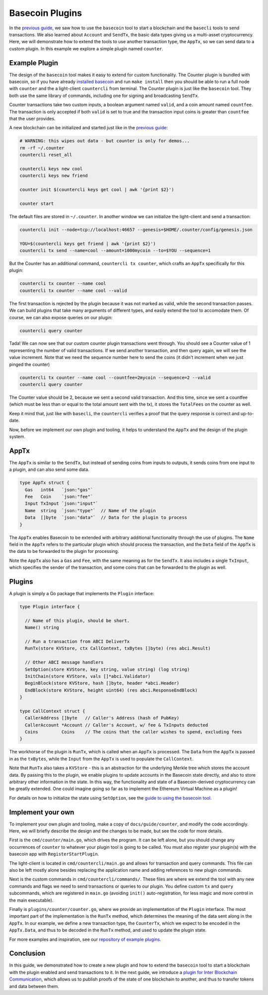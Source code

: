 .. raw:: html

   <!--- shelldown script template, see github.com/rigelrozanski/shelldown
   #!/bin/bash

   testTutorial_BasecoinPlugins() {

       #Initialization
       #shelldown[0][1]
       #shelldown[0][2]
       KEYPASS=qwertyuiop

       #Making Keys
       RES=$((echo $KEYPASS; echo $KEYPASS) | #shelldown[0][4])
       assertTrue "Line $LINENO: Expected to contain safe, got $RES" '[[ $RES == *safe* ]]'
       RES=$((echo $KEYPASS; echo $KEYPASS) | #shelldown[0][5])
       assertTrue "Line $LINENO: Expected to contain safe, got $RES" '[[ $RES == *safe* ]]'

       #shelldown[0][7] >/dev/null
       assertTrue "Expected true for line $LINENO" $?

       #shelldown[0][9] >>/dev/null 2>&1 &
       sleep 5
       PID_SERVER=$!
       disown

       RES=$((echo y) | #shelldown[1][0] $1)
       assertTrue "Line $LINENO: Expected to contain validator, got $RES" '[[ $RES == *validator* ]]'

       #shelldown[1][2]
       assertTrue "Expected true for line $LINENO" $?
       RES=$((echo $KEYPASS) | #shelldown[1][3] | jq '.deliver_tx.code')
       assertTrue "Line $LINENO: Expected 0 code deliver_tx, got $RES" '[[ $RES == 0 ]]'

       RES=$((echo $KEYPASS) | #shelldown[2][0])
       assertTrue "Line $LINENO: Expected to contain Valid error, got $RES" \
           '[[ $RES == *"Counter Tx marked invalid"* ]]'

       RES=$((echo $KEYPASS) | #shelldown[2][1] | jq '.deliver_tx.code')
       assertTrue "Line $LINENO: Expected 0 code deliver_tx, got $RES" '[[ $RES == 0 ]]'

       RES=$(#shelldown[3][-1] | jq '.data.counter')
       assertTrue "Line $LINENO: Expected Counter of 1, got $RES" '[[ $RES == 1 ]]'

       RES=$((echo $KEYPASS) | #shelldown[4][0] | jq '.deliver_tx.code')
       assertTrue "Line $LINENO: Expected 0 code deliver_tx, got $RES" '[[ $RES == 0 ]]'
       RES=$(#shelldown[4][1])
       RESCOUNT=$(printf "$RES" | jq '.data.counter')
       RESFEE=$(printf "$RES" | jq '.data.total_fees[0].amount')
       assertTrue "Line $LINENO: Expected Counter of 2, got $RES" '[[ $RESCOUNT == 2 ]]'
       assertTrue "Line $LINENO: Expected TotalFees of 2, got $RES" '[[ $RESFEE == 2 ]]'
   }

   oneTimeTearDown() {
       kill -9 $PID_SERVER >/dev/null 2>&1
       sleep 1
   }

   # load and run these tests with shunit2!
   DIR="$( cd "$( dirname "${BASH_SOURCE[0]}" )" && pwd )" #get this files directory
   . $DIR/shunit2
   -->

Basecoin Plugins
================

In the `previous guide <basecoin-basics.md>`__, we saw how to use the
``basecoin`` tool to start a blockchain and the ``basecli`` tools to
send transactions. We also learned about ``Account`` and ``SendTx``, the
basic data types giving us a multi-asset cryptocurrency. Here, we will
demonstrate how to extend the tools to use another transaction type, the
``AppTx``, so we can send data to a custom plugin. In this example we
explore a simple plugin named ``counter``.

Example Plugin
--------------

The design of the ``basecoin`` tool makes it easy to extend for custom
functionality. The Counter plugin is bundled with basecoin, so if you
have already `installed basecoin <install.md>`__ and run
``make install`` then you should be able to run a full node with
``counter`` and the a light-client ``countercli`` from terminal. The
Counter plugin is just like the ``basecoin`` tool. They both use the
same library of commands, including one for signing and broadcasting
``SendTx``.

Counter transactions take two custom inputs, a boolean argument named
``valid``, and a coin amount named ``countfee``. The transaction is only
accepted if both ``valid`` is set to true and the transaction input
coins is greater than ``countfee`` that the user provides.

A new blockchain can be initialized and started just like in the
`previous guide <basecoin-basics.md>`__:

.. code:: shelldown[0]

    # WARNING: this wipes out data - but counter is only for demos...
    rm -rf ~/.counter
    countercli reset_all

    countercli keys new cool
    countercli keys new friend

    counter init $(countercli keys get cool | awk '{print $2}')

    counter start

The default files are stored in ``~/.counter``. In another window we can
initialize the light-client and send a transaction:

.. code:: shelldown[1]

    countercli init --node=tcp://localhost:46657 --genesis=$HOME/.counter/config/genesis.json

    YOU=$(countercli keys get friend | awk '{print $2}')
    countercli tx send --name=cool --amount=1000mycoin --to=$YOU --sequence=1

But the Counter has an additional command, ``countercli tx counter``,
which crafts an ``AppTx`` specifically for this plugin:

.. code:: shelldown[2]

    countercli tx counter --name cool
    countercli tx counter --name cool --valid

The first transaction is rejected by the plugin because it was not
marked as valid, while the second transaction passes. We can build
plugins that take many arguments of different types, and easily extend
the tool to accomodate them. Of course, we can also expose queries on
our plugin:

.. code:: shelldown[3]

    countercli query counter

Tada! We can now see that our custom counter plugin transactions went
through. You should see a Counter value of 1 representing the number of
valid transactions. If we send another transaction, and then query
again, we will see the value increment. Note that we need the sequence
number here to send the coins (it didn't increment when we just pinged
the counter)

.. code:: shelldown[4]

    countercli tx counter --name cool --countfee=2mycoin --sequence=2 --valid
    countercli query counter

The Counter value should be 2, because we sent a second valid
transaction. And this time, since we sent a countfee (which must be less
than or equal to the total amount sent with the tx), it stores the
``TotalFees`` on the counter as well.

Keep it mind that, just like with ``basecli``, the ``countercli``
verifies a proof that the query response is correct and up-to-date.

Now, before we implement our own plugin and tooling, it helps to
understand the ``AppTx`` and the design of the plugin system.

AppTx
-----

The ``AppTx`` is similar to the ``SendTx``, but instead of sending coins
from inputs to outputs, it sends coins from one input to a plugin, and
can also send some data.

.. code:: golang

    type AppTx struct {
      Gas   int64   `json:"gas"`
      Fee   Coin    `json:"fee"`
      Input TxInput `json:"input"`
      Name  string  `json:"type"`  // Name of the plugin
      Data  []byte  `json:"data"`  // Data for the plugin to process
    }

The ``AppTx`` enables Basecoin to be extended with arbitrary additional
functionality through the use of plugins. The ``Name`` field in the
``AppTx`` refers to the particular plugin which should process the
transaction, and the ``Data`` field of the ``AppTx`` is the data to be
forwarded to the plugin for processing.

Note the ``AppTx`` also has a ``Gas`` and ``Fee``, with the same meaning
as for the ``SendTx``. It also includes a single ``TxInput``, which
specifies the sender of the transaction, and some coins that can be
forwarded to the plugin as well.

Plugins
-------

A plugin is simply a Go package that implements the ``Plugin``
interface:

.. code:: golang

    type Plugin interface {

      // Name of this plugin, should be short.
      Name() string

      // Run a transaction from ABCI DeliverTx
      RunTx(store KVStore, ctx CallContext, txBytes []byte) (res abci.Result)

      // Other ABCI message handlers
      SetOption(store KVStore, key string, value string) (log string)
      InitChain(store KVStore, vals []*abci.Validator)
      BeginBlock(store KVStore, hash []byte, header *abci.Header)
      EndBlock(store KVStore, height uint64) (res abci.ResponseEndBlock)
    }

    type CallContext struct {
      CallerAddress []byte   // Caller's Address (hash of PubKey)
      CallerAccount *Account // Caller's Account, w/ fee & TxInputs deducted
      Coins         Coins    // The coins that the caller wishes to spend, excluding fees
    }

The workhorse of the plugin is ``RunTx``, which is called when an
``AppTx`` is processed. The ``Data`` from the ``AppTx`` is passed in as
the ``txBytes``, while the ``Input`` from the ``AppTx`` is used to
populate the ``CallContext``.

Note that ``RunTx`` also takes a ``KVStore`` - this is an abstraction
for the underlying Merkle tree which stores the account data. By passing
this to the plugin, we enable plugins to update accounts in the Basecoin
state directly, and also to store arbitrary other information in the
state. In this way, the functionality and state of a Basecoin-derived
cryptocurrency can be greatly extended. One could imagine going so far
as to implement the Ethereum Virtual Machine as a plugin!

For details on how to initialize the state using ``SetOption``, see the
`guide to using the basecoin tool <basecoin-tool.md#genesis>`__.

Implement your own
------------------

To implement your own plugin and tooling, make a copy of
``docs/guide/counter``, and modify the code accordingly. Here, we will
briefly describe the design and the changes to be made, but see the code
for more details.

First is the ``cmd/counter/main.go``, which drives the program. It can
be left alone, but you should change any occurrences of ``counter`` to
whatever your plugin tool is going to be called. You must also register
your plugin(s) with the basecoin app with ``RegisterStartPlugin``.

The light-client is located in ``cmd/countercli/main.go`` and allows for
transaction and query commands. This file can also be left mostly alone
besides replacing the application name and adding references to new
plugin commands.

Next is the custom commands in ``cmd/countercli/commands/``. These files
are where we extend the tool with any new commands and flags we need to
send transactions or queries to our plugin. You define custom ``tx`` and
``query`` subcommands, which are registered in ``main.go`` (avoiding
``init()`` auto-registration, for less magic and more control in the
main executable).

Finally is ``plugins/counter/counter.go``, where we provide an
implementation of the ``Plugin`` interface. The most important part of
the implementation is the ``RunTx`` method, which determines the meaning
of the data sent along in the ``AppTx``. In our example, we define a new
transaction type, the ``CounterTx``, which we expect to be encoded in
the ``AppTx.Data``, and thus to be decoded in the ``RunTx`` method, and
used to update the plugin state.

For more examples and inspiration, see our `repository of example
plugins <https://github.com/tendermint/basecoin-examples>`__.

Conclusion
----------

In this guide, we demonstrated how to create a new plugin and how to
extend the ``basecoin`` tool to start a blockchain with the plugin
enabled and send transactions to it. In the next guide, we introduce a
`plugin for Inter Blockchain Communication <ibc.md>`__, which allows us
to publish proofs of the state of one blockchain to another, and thus to
transfer tokens and data between them.
